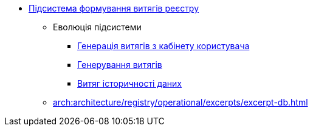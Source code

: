 ***** xref:arch:architecture/registry/operational/excerpts/overview.adoc[Підсистема формування витягів реєстру]
****** Еволюція підсистеми
******* xref:arch:architecture/registry/operational/excerpts/excerpt-generation.adoc[Генерація витягів з кабінету користувача]
******* xref:arch:architecture/registry/operational/excerpts/excerpt.adoc[Генерування витягів]
******* xref:arch:architecture/registry/operational/excerpts/history-excerpt.adoc[Витяг історичності даних]
****** xref:arch:architecture/registry/operational/excerpts/excerpt-db.adoc[]